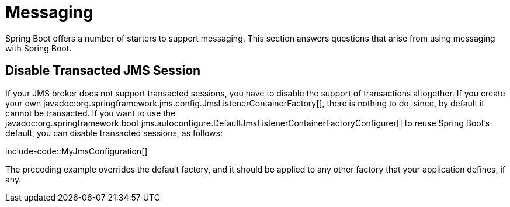 [[howto.messaging]]
= Messaging

Spring Boot offers a number of starters to support messaging.
This section answers questions that arise from using messaging with Spring Boot.



[[howto.messaging.disable-transacted-jms-session]]
== Disable Transacted JMS Session

If your JMS broker does not support transacted sessions, you have to disable the support of transactions altogether.
If you create your own javadoc:org.springframework.jms.config.JmsListenerContainerFactory[], there is nothing to do, since, by default it cannot be transacted.
If you want to use the javadoc:org.springframework.boot.jms.autoconfigure.DefaultJmsListenerContainerFactoryConfigurer[] to reuse Spring Boot's default, you can disable transacted sessions, as follows:

include-code::MyJmsConfiguration[]

The preceding example overrides the default factory, and it should be applied to any other factory that your application defines, if any.

